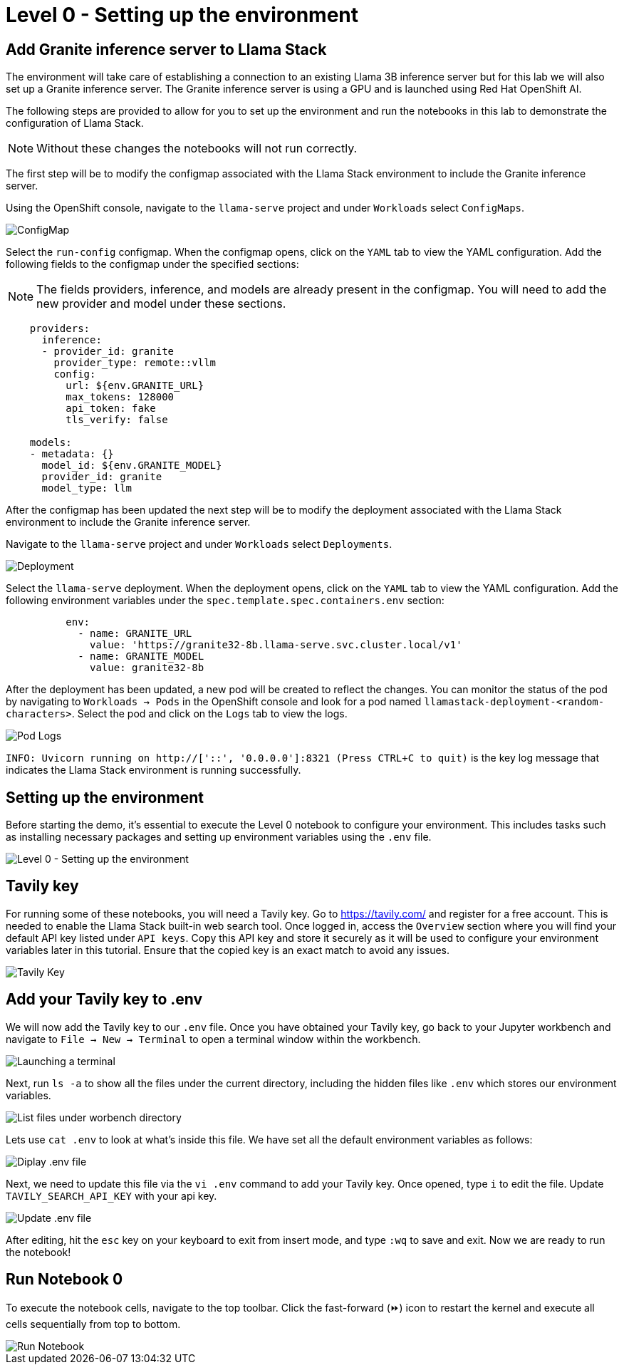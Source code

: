 = Level 0 - Setting up the environment

== Add Granite inference server to Llama Stack

The environment will take care of establishing a connection to an existing Llama 3B inference server but for this lab we will also set up a Granite inference server. The Granite inference server is using a GPU and is launched using Red Hat OpenShift AI.

The following steps are provided to allow for you to set up the environment and run the notebooks in this lab to demonstrate the configuration of Llama Stack.

NOTE: Without these changes the notebooks will not run correctly.

The first step will be to modify the configmap associated with the Llama Stack environment to include the Granite inference server.

Using the OpenShift console, navigate to the `llama-serve` project and under `Workloads` select `ConfigMaps`.

image::configmap.jpg[ConfigMap]

Select the `run-config` configmap. When the configmap opens, click on the `YAML` tab to view the YAML configuration. Add the following fields to the configmap under the specified sections:

NOTE: The fields providers, inference, and models are already present in the configmap. You will need to add the new provider and model under these sections.

```
    providers:
      inference:
      - provider_id: granite
        provider_type: remote::vllm
        config:
          url: ${env.GRANITE_URL}
          max_tokens: 128000
          api_token: fake
          tls_verify: false

    models:
    - metadata: {}
      model_id: ${env.GRANITE_MODEL}
      provider_id: granite
      model_type: llm
```


After the configmap has been updated the next step will be to modify the deployment associated with the Llama Stack environment to include the Granite inference server.

Navigate to the `llama-serve` project and under `Workloads` select `Deployments`.

image::deployment.jpg[Deployment]

Select the `llama-serve` deployment. When the deployment opens, click on the `YAML` tab to view the YAML configuration. Add the following environment variables under the `spec.template.spec.containers.env` section:

```
          env:
            - name: GRANITE_URL
              value: 'https://granite32-8b.llama-serve.svc.cluster.local/v1'
            - name: GRANITE_MODEL
              value: granite32-8b
```

After the deployment has been updated, a new pod will be created to reflect the changes. You can monitor the status of the pod by navigating to `Workloads -> Pods` in the OpenShift console and look for a pod named `llamastack-deployment-<random-characters>`. Select the pod and click on the `Logs` tab to view the logs.


image::pod_logs.png[Pod Logs]


`INFO: Uvicorn running on http://['::', '0.0.0.0']:8321 (Press CTRL+C to quit)` is the key log message that indicates the Llama Stack environment is running successfully.


== Setting up the environment

Before starting the demo, it's essential to execute the Level 0 notebook to configure your environment. This includes tasks such as installing necessary packages and setting up environment variables using the `.env` file.

image::level0.png[Level 0 - Setting up the environment]

== Tavily key

For running some of these notebooks, you will need a Tavily key.
Go to https://tavily.com/ and register for a free account. This is needed to enable the Llama Stack built-in web search tool.
Once logged in, access the `Overview` section where you will find your default API key listed under `API keys`. Copy this API key and store it securely as it will be used to configure your environment variables later in this tutorial. Ensure that the copied key is an exact match to avoid any issues.

image::tavily_key.png[Tavily Key]

== Add your Tavily key to .env

We will now add the Tavily key to our `.env` file. Once you have obtained your Tavily key, go back to your Jupyter workbench and navigate to `File -> New -> Terminal` to open a terminal window within the workbench.

image::terminal.png[Launching a terminal]

Next, run `ls -a` to show all the files under the current directory, including the hidden files like `.env` which stores our environment variables.

image::repo_files.png[List files under worbench directory]

Lets use `cat .env` to look at what's inside this file. We have set all the default environment variables as follows:

image::env_file.png[Diplay .env file]

Next, we need to update this file via the `vi .env` command to add your Tavily key. Once opened, type `i` to edit the file. Update `TAVILY_SEARCH_API_KEY` with your api key.

image::update_env_file.png[Update .env file]

After editing, hit the `esc` key on your keyboard to exit from insert mode, and type `:wq` to save and exit.
Now we are ready to run the notebook!

== Run Notebook 0

To execute the notebook cells, navigate to the top toolbar. Click the fast-forward (⏩) icon to restart the kernel and execute all cells sequentially from top to bottom.

image::run_notebook.png[Run Notebook]